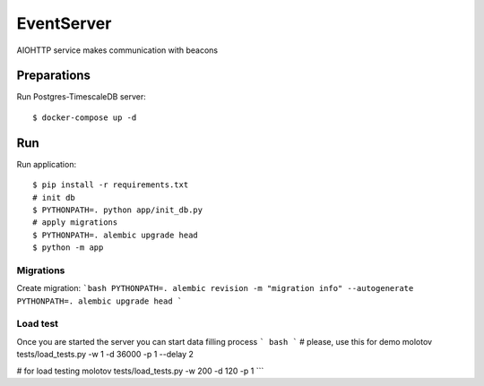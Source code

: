 EventServer
===========

AIOHTTP service makes communication with beacons


Preparations
------------

Run Postgres-TimescaleDB server::

    $ docker-compose up -d

Run
---
Run application::

    $ pip install -r requirements.txt
    # init db
    $ PYTHONPATH=. python app/init_db.py
    # apply migrations
    $ PYTHONPATH=. alembic upgrade head
    $ python -m app


Migrations
__________
Create migration:
```bash
PYTHONPATH=. alembic revision -m "migration info" --autogenerate
PYTHONPATH=. alembic upgrade head
```

Load test
_________
Once you are started the server you can start data filling process
```
bash
```
# please, use this for demo
molotov tests/load_tests.py -w 1 -d 36000  -p 1 --delay 2

# for load testing
molotov tests/load_tests.py -w 200 -d 120  -p 1
```